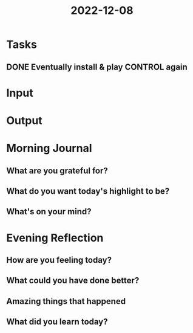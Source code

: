 :PROPERTIES:
:ID:       01f60f84-6f83-44c6-921e-45e811956ef7
:END:
#+title: 2022-12-08
#+filetags: :daily:

* Tasks
** DONE Eventually install & play CONTROL again
* Input
* Output
* Morning Journal
** What are you grateful for?
** What do you want today's highlight to be?
** What's on your mind?
* Evening Reflection
** How are you feeling today?
** What could you have done better?
** Amazing things that happened
** What did you learn today?
